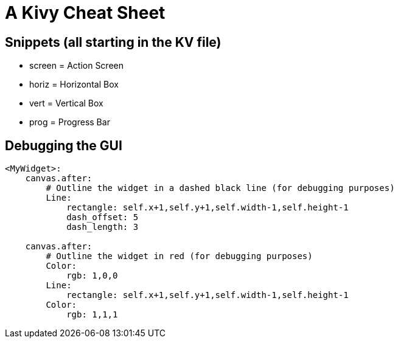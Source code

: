 = A Kivy Cheat Sheet

== Snippets (all starting in the KV file)

* screen = Action Screen
* horiz = Horizontal Box
* vert = Vertical Box
* prog = Progress Bar

== Debugging the GUI

----
<MyWidget>:
    canvas.after:
        # Outline the widget in a dashed black line (for debugging purposes)
        Line:
            rectangle: self.x+1,self.y+1,self.width-1,self.height-1
            dash_offset: 5
            dash_length: 3

    canvas.after:
        # Outline the widget in red (for debugging purposes)
        Color:
            rgb: 1,0,0
        Line:
            rectangle: self.x+1,self.y+1,self.width-1,self.height-1
        Color:
            rgb: 1,1,1
----
